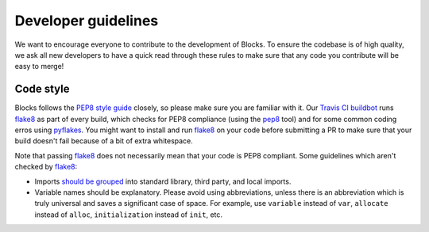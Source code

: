 Developer guidelines
====================

We want to encourage everyone to contribute to the development of Blocks. To
ensure the codebase is of high quality, we ask all new developers to have a
quick read through these rules to make sure that any code you contribute will be
easy to merge!

Code style
----------

Blocks follows the `PEP8 style guide`_ closely, so please make sure you are
familiar with it. Our `Travis CI buildbot`_ runs flake8_ as part of every build,
which checks for PEP8 compliance (using the pep8_ tool) and for some common
coding erros using pyflakes_. You might want to install and run flake8_ on your
code before submitting a PR to make sure that your build doesn't fail because of
a bit of extra whitespace.

Note that passing flake8_ does not necessarily mean that your code is PEP8
compliant. Some guidelines which aren't checked by flake8_:

* Imports `should be grouped`_ into standard library, third party, and local
  imports.
* Variable names should be explanatory. Please avoid using abbreviations, unless
  there is an abbreviation which is truly universal and saves a significant case
  of space. For example, use ``variable`` instead of ``var``, ``allocate``
  instead of ``alloc``, ``initialization`` instead of ``init``, etc.

.. _PEP8 style guide: https://www.python.org/dev/peps/pep-0008/
.. _Travis CI buildbot: https://travis-ci.org/bartvm/blocks
.. _flake8: https://pypi.python.org/pypi/flake8
.. _pep8: https://pypi.python.org/pypi/pep8
.. _pyflakes: https://pypi.python.org/pypi/pyflakes
.. _should be grouped: https://www.python.org/dev/peps/pep-0008/#imports
